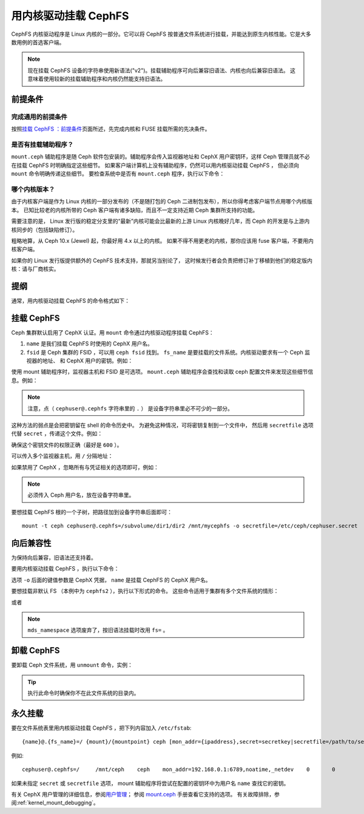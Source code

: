 .. _cephfs-mount-using-kernel-driver:

=======================
 用内核驱动挂载 CephFS
=======================
.. Mount CephFS using Kernel Driver

CephFS 内核驱动程序是 Linux 内核的一部分。它可以将 CephFS
按普通文件系统进行挂载，并能达到原生内核性能。它是大多数用例的首选客户端。

.. note:: 现在挂载 CephFS 设备的字符串使用新语法("v2")。挂载辅助程序\
   可向后兼容旧语法、内核也向后兼容旧语法。
   这意味着使用较新的挂载辅助程序和内核仍然能支持旧语法。

前提条件
========
.. Prerequisites

完成通用的前提条件
------------------
.. Complete General Prerequisites

按照\ `挂载 CephFS ：前提条件`_\ 页面所述，先完成内核和 FUSE 挂载所需的先决条件。

是否有挂载辅助程序？
--------------------
.. Is mount helper is present?

``mount.ceph`` 辅助程序是随 Ceph 软件包安装的。辅助程序会传入监视器地址和
CephX 用户密钥环，这样 Ceph 管理员就不必在挂载 CephFS 时明确指定这些细节。
如果客户端计算机上没有辅助程序，仍然可以用内核驱动挂载 CephFS ，
但必须向 ``mount`` 命令明确传递这些细节。
要检查系统中是否有 ``mount.ceph`` 程序，执行以下命令：

.. prompt:: bash #

   stat /sbin/mount.ceph

哪个内核版本？
--------------
.. Which Kernel Version?

由于内核客户端是作为 Linux 内核的一部分发布的（不是随打包的
Ceph 二进制包发布），所以你得考虑客户端节点用哪个内核版本。
已知比较老的内核所带的 Ceph 客户端有诸多缺陷，而且不一定支持近期
Ceph 集群所支持的功能。

需要注意的是， Linux 发行版的稳定分支里的“最新”内核可能会比最新的\
上游 Linux 内核晚好几年，而 Ceph 的开发是与上游内核同步的\
（包括缺陷修订）。

粗略地算，从 Ceph 10.x (Jewel) 起，你最好用 4.x 以上的内核。
如果不得不用更老的内核，那你应该用 fuse 客户端，不要用内核客户端。

如果你的 Linux 发行版提供额外的 CephFS 技术支持，那就另当别论了，
这时候发行者会负责把修订补丁移植到他们的稳定版内核：请与厂商核实。


提纲
====
.. Synopsis

通常，用内核驱动挂载 CephFS 的命令格式如下：

.. prompt:: bash #

   mount -t ceph {device-string}:{path-to-mounted} {mount-point} -o {key-value-args} {other-args}

挂载 CephFS
===========
.. Mounting CephFS

Ceph 集群默认启用了 CephX 认证。用 ``mount`` 命令通过内核驱动程序挂载 CephFS：

.. prompt:: bash #

   mkdir /mnt/mycephfs
   mount -t ceph <name>@<fsid>.<fs_name>=/ /mnt/mycephfs

#. ``name`` 是我们挂载 CephFS 时使用的 CephX 用户名。
#. ``fsid`` 是 Ceph 集群的 FSID ，可以用 ``ceph fsid`` 找到。
   ``fs_name`` 是要挂载的文件系统。内核驱动要求有一个 Ceph 监视器的地址、
   和 CephX 用户的密钥。例如：

   .. prompt:: bash #

      mount -t ceph cephuser@b3acfc0d-575f-41d3-9c91-0e7ed3dbb3fa.cephfs=/ -o mon_addr=192.168.0.1:6789,secret=AQATSKdNGBnwLhAAnNDKnH65FmVKpXZJVasUeQ==

使用 mount 辅助程序时，监视器主机和 FSID 是可选项。 ``mount.ceph`` 辅助程序\
会查找和读取 ceph 配置文件来发现这些细节信息。例如：

.. prompt:: bash #

   mount -t ceph cephuser@.cephfs=/ -o secret=AQATSKdNGBnwLhAAnNDKnH65FmVKpXZJVasUeQ==

.. note:: 注意，点（ ``cephuser@.cephfs`` 字符串里的 ``.`` ）
   是设备字符串里必不可少的一部分。

这种方法的弱点是会把密钥留在 shell 的命令历史中。
为避免这种情况，可将密钥复制到一个文件中，
然后用 ``secretfile`` 选项代替 ``secret`` ，传递这个文件。例如：

.. prompt:: bash #

   mount -t ceph cephuser@.cephfs=/ /mnt/mycephfs -o secretfile=/etc/ceph/cephuser.secret

确保这个密钥文件的权限正确（最好是 ``600`` ）。

可以传入多个监视器主机，用 ``/`` 分隔地址：

.. prompt:: bash #

   mount -t ceph cephuser@.cephfs=/ /mnt/mycephfs -o \
   mon_addr=192.168.0.1:6789/192.168.0.2:6789,secretfile=/etc/ceph/cephuser.secret

如果禁用了 CephX ，忽略所有与凭证相关的选项即可，例如：

.. prompt:: bash #

   mount -t ceph cephuser@.cephfs=/ /mnt/mycephfs

.. note:: 必须传入 Ceph 用户名，放在设备字符串里。

要想挂载 CephFS 根的一个子树，把路径加到设备字符串后面即可： ::

  mount -t ceph cephuser@.cephfs=/subvolume/dir1/dir2 /mnt/mycephfs -o secretfile=/etc/ceph/cephuser.secret

向后兼容性
==========
.. Backward Compatibility

为保持向后兼容，旧语法还支持着。

要用内核驱动挂载 CephFS ，执行以下命令：

.. prompt:: bash #

   mkdir /mnt/mycephfs
   mount -t ceph :/ /mnt/mycephfs -o name=admin

选项 ``-o`` 后面的键值参数是 CephX 凭据，
``name`` 是挂载 CephFS 的 CephX 用户名。

要想挂载非默认 FS （本例中为 ``cephfs2`` ），执行以下形式的命令。
这些命令适用于集群有多个文件系统的情形：

.. prompt:: bash #

   mount -t ceph :/ /mnt/mycephfs -o name=admin,fs=cephfs2

或者

.. prompt:: bash #

   mount -t ceph :/ /mnt/mycephfs -o name=admin,mds_namespace=cephfs2

.. note:: ``mds_namespace`` 选项废弃了，按旧语法挂载时改用 ``fs=`` 。

卸载 CephFS
===========
.. Unmounting CephFS

要卸载 Ceph 文件系统，用 ``unmount`` 命令，实例：

.. prompt:: bash #

   umount /mnt/mycephfs

.. tip:: 执行此命令时确保你不在此文件系统的目录内。

永久挂载
========
.. Persistent Mounts

要在文件系统表里用内核驱动挂载 CephFS ，把下列内容加入 ``/etc/fstab``::

  {name}@.{fs_name}=/ {mount}/{mountpoint} ceph [mon_addr={ipaddress},secret=secretkey|secretfile=/path/to/secretfile],[{mount.options}]  {fs_freq}  {fs_passno}

例如::

  cephuser@.cephfs=/     /mnt/ceph    ceph    mon_addr=192.168.0.1:6789,noatime,_netdev    0       0

如果未指定 ``secret`` 或 ``secretfile`` 选项， mount 辅助程序将尝试\
在配置的密钥环中为用户名 ``name`` 查找它的密钥。

有关 CephX 用户管理的详细信息，参阅\ `用户管理`_\ ；
参阅 mount.ceph_ 手册查看它支持的选项。
有关故障排除，参阅\ :ref:`kernel_mount_debugging`\ 。

.. _fstab: ../fstab/#kernel-driver
.. _挂载 CephFS ：前提条件: ../mount-prerequisites
.. _mount.ceph: ../../man/8/mount.ceph/
.. _用户管理: ../../rados/operations/user-management/
